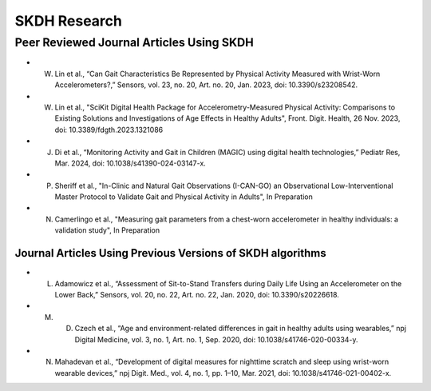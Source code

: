 SKDH Research
#############


Peer Reviewed Journal Articles Using SKDH
=========================================

- W. Lin et al., “Can Gait Characteristics Be Represented by Physical Activity Measured with Wrist-Worn Accelerometers?,” Sensors, vol. 23, no. 20, Art. no. 20, Jan. 2023, doi: 10.3390/s23208542.
- W. Lin et al., "SciKit Digital Health Package for Accelerometry-Measured Physical Activity: Comparisons to Existing Solutions and Investigations of Age Effects in Healthy Adults", Front. Digit. Health, 26 Nov. 2023, doi: 10.3389/fdgth.2023.1321086
- J. Di et al., “Monitoring Activity and Gait in Children (MAGIC) using digital health technologies,” Pediatr Res, Mar. 2024, doi: 10.1038/s41390-024-03147-x.
- P. Sheriff et al., "In-Clinic and Natural Gait Observations (I-CAN-GO) an Observational Low-Interventional Master Protocol to Validate Gait and Physical Activity in Adults", In Preparation
- N. Camerlingo et al., "Measuring gait parameters from a chest-worn accelerometer in healthy individuals: a validation study", In Preparation

Journal Articles Using Previous Versions of SKDH algorithms
-----------------------------------------------------------

- L. Adamowicz et al., “Assessment of Sit-to-Stand Transfers during Daily Life Using an Accelerometer on the Lower Back,” Sensors, vol. 20, no. 22, Art. no. 22, Jan. 2020, doi: 10.3390/s20226618.
- M. D. Czech et al., “Age and environment-related differences in gait in healthy adults using wearables,” npj Digital Medicine, vol. 3, no. 1, Art. no. 1, Sep. 2020, doi: 10.1038/s41746-020-00334-y.
- N. Mahadevan et al., “Development of digital measures for nighttime scratch and sleep using wrist-worn wearable devices,” npj Digit. Med., vol. 4, no. 1, pp. 1–10, Mar. 2021, doi: 10.1038/s41746-021-00402-x.



